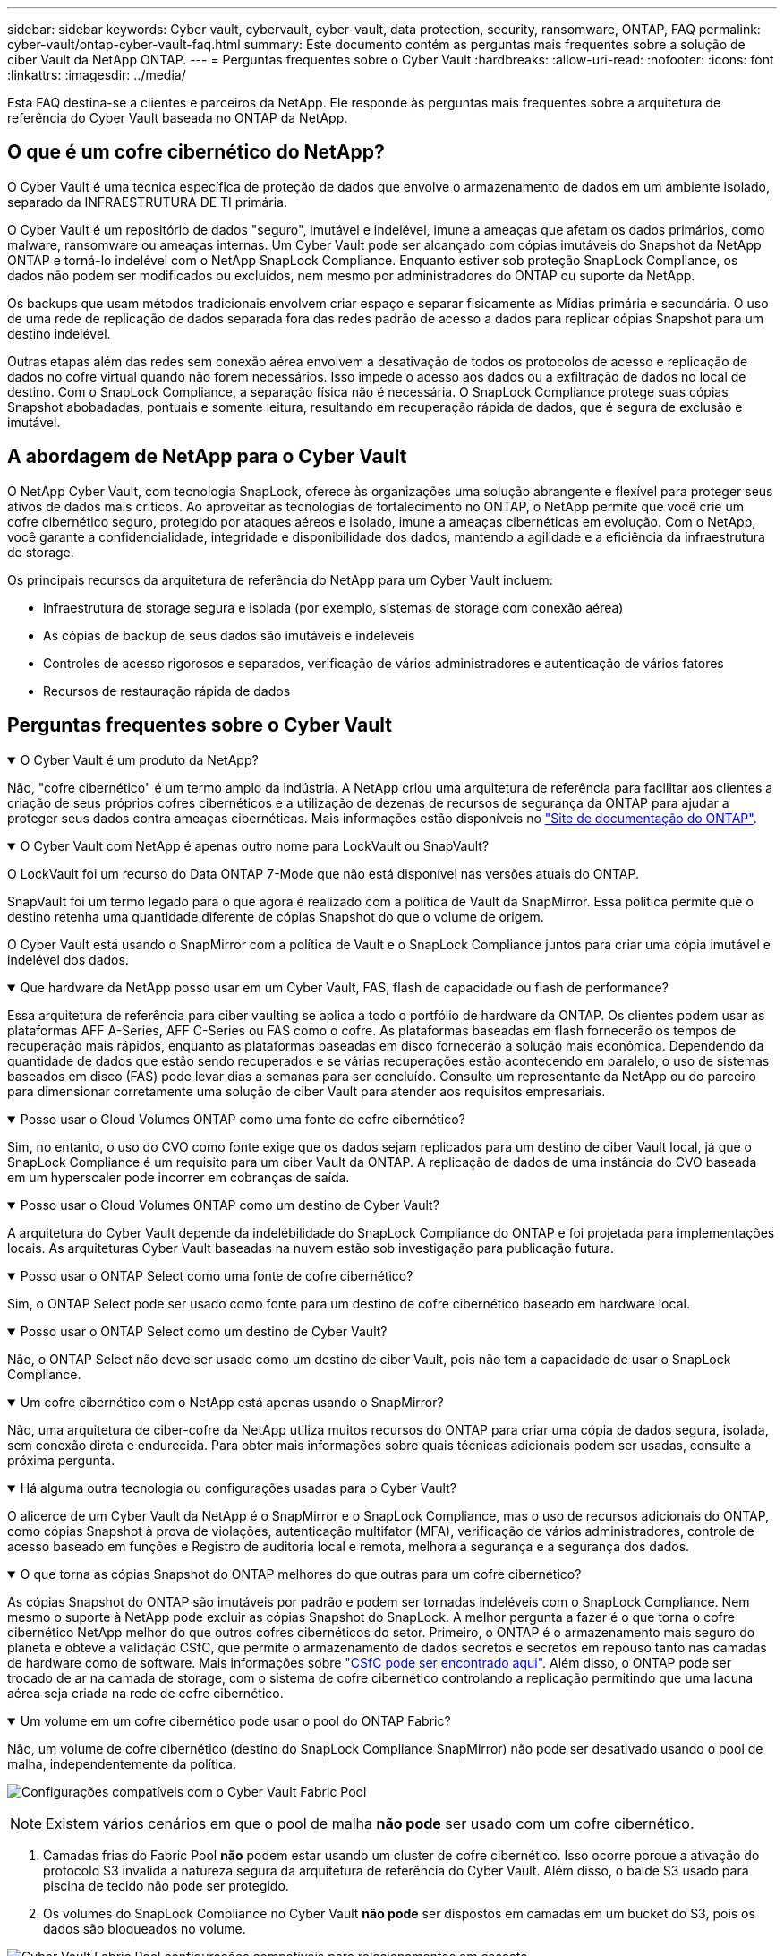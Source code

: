 ---
sidebar: sidebar 
keywords: Cyber vault, cybervault, cyber-vault, data protection, security, ransomware, ONTAP, FAQ 
permalink: cyber-vault/ontap-cyber-vault-faq.html 
summary: Este documento contém as perguntas mais frequentes sobre a solução de ciber Vault da NetApp ONTAP. 
---
= Perguntas frequentes sobre o Cyber Vault
:hardbreaks:
:allow-uri-read: 
:nofooter: 
:icons: font
:linkattrs: 
:imagesdir: ../media/


[role="lead"]
Esta FAQ destina-se a clientes e parceiros da NetApp. Ele responde às perguntas mais frequentes sobre a arquitetura de referência do Cyber Vault baseada no ONTAP da NetApp.



== O que é um cofre cibernético do NetApp?

O Cyber Vault é uma técnica específica de proteção de dados que envolve o armazenamento de dados em um ambiente isolado, separado da INFRAESTRUTURA DE TI primária.

O Cyber Vault é um repositório de dados "seguro", imutável e indelével, imune a ameaças que afetam os dados primários, como malware, ransomware ou ameaças internas. Um Cyber Vault pode ser alcançado com cópias imutáveis do Snapshot da NetApp ONTAP e torná-lo indelével com o NetApp SnapLock Compliance. Enquanto estiver sob proteção SnapLock Compliance, os dados não podem ser modificados ou excluídos, nem mesmo por administradores do ONTAP ou suporte da NetApp.

Os backups que usam métodos tradicionais envolvem criar espaço e separar fisicamente as Mídias primária e secundária. O uso de uma rede de replicação de dados separada fora das redes padrão de acesso a dados para replicar cópias Snapshot para um destino indelével.

Outras etapas além das redes sem conexão aérea envolvem a desativação de todos os protocolos de acesso e replicação de dados no cofre virtual quando não forem necessários. Isso impede o acesso aos dados ou a exfiltração de dados no local de destino. Com o SnapLock Compliance, a separação física não é necessária. O SnapLock Compliance protege suas cópias Snapshot abobadadas, pontuais e somente leitura, resultando em recuperação rápida de dados, que é segura de exclusão e imutável.



== A abordagem de NetApp para o Cyber Vault

O NetApp Cyber Vault, com tecnologia SnapLock, oferece às organizações uma solução abrangente e flexível para proteger seus ativos de dados mais críticos. Ao aproveitar as tecnologias de fortalecimento no ONTAP, o NetApp permite que você crie um cofre cibernético seguro, protegido por ataques aéreos e isolado, imune a ameaças cibernéticas em evolução. Com o NetApp, você garante a confidencialidade, integridade e disponibilidade dos dados, mantendo a agilidade e a eficiência da infraestrutura de storage.

Os principais recursos da arquitetura de referência do NetApp para um Cyber Vault incluem:

* Infraestrutura de storage segura e isolada (por exemplo, sistemas de storage com conexão aérea)
* As cópias de backup de seus dados são imutáveis e indeléveis
* Controles de acesso rigorosos e separados, verificação de vários administradores e autenticação de vários fatores
* Recursos de restauração rápida de dados




== Perguntas frequentes sobre o Cyber Vault

.O Cyber Vault é um produto da NetApp?
[%collapsible%open]
====
Não, "cofre cibernético" é um termo amplo da indústria. A NetApp criou uma arquitetura de referência para facilitar aos clientes a criação de seus próprios cofres cibernéticos e a utilização de dezenas de recursos de segurança da ONTAP para ajudar a proteger seus dados contra ameaças cibernéticas. Mais informações estão disponíveis no link:https://docs.netapp.com/us-en/netapp-solutions/cyber-vault/ontap-cyber-vault-overview.html["Site de documentação do ONTAP"^].

====
.O Cyber Vault com NetApp é apenas outro nome para LockVault ou SnapVault?
[%collapsible%open]
====
O LockVault foi um recurso do Data ONTAP 7-Mode que não está disponível nas versões atuais do ONTAP.

SnapVault foi um termo legado para o que agora é realizado com a política de Vault da SnapMirror. Essa política permite que o destino retenha uma quantidade diferente de cópias Snapshot do que o volume de origem.

O Cyber Vault está usando o SnapMirror com a política de Vault e o SnapLock Compliance juntos para criar uma cópia imutável e indelével dos dados.

====
.Que hardware da NetApp posso usar em um Cyber Vault, FAS, flash de capacidade ou flash de performance?
[%collapsible%open]
====
Essa arquitetura de referência para ciber vaulting se aplica a todo o portfólio de hardware da ONTAP. Os clientes podem usar as plataformas AFF A-Series, AFF C-Series ou FAS como o cofre. As plataformas baseadas em flash fornecerão os tempos de recuperação mais rápidos, enquanto as plataformas baseadas em disco fornecerão a solução mais econômica. Dependendo da quantidade de dados que estão sendo recuperados e se várias recuperações estão acontecendo em paralelo, o uso de sistemas baseados em disco (FAS) pode levar dias a semanas para ser concluído. Consulte um representante da NetApp ou do parceiro para dimensionar corretamente uma solução de ciber Vault para atender aos requisitos empresariais.

====
.Posso usar o Cloud Volumes ONTAP como uma fonte de cofre cibernético?
[%collapsible%open]
====
Sim, no entanto, o uso do CVO como fonte exige que os dados sejam replicados para um destino de ciber Vault local, já que o SnapLock Compliance é um requisito para um ciber Vault da ONTAP. A replicação de dados de uma instância do CVO baseada em um hyperscaler pode incorrer em cobranças de saída.

====
.Posso usar o Cloud Volumes ONTAP como um destino de Cyber Vault?
[%collapsible%open]
====
A arquitetura do Cyber Vault depende da indelébilidade do SnapLock Compliance do ONTAP e foi projetada para implementações locais. As arquiteturas Cyber Vault baseadas na nuvem estão sob investigação para publicação futura.

====
.Posso usar o ONTAP Select como uma fonte de cofre cibernético?
[%collapsible%open]
====
Sim, o ONTAP Select pode ser usado como fonte para um destino de cofre cibernético baseado em hardware local.

====
.Posso usar o ONTAP Select como um destino de Cyber Vault?
[%collapsible%open]
====
Não, o ONTAP Select não deve ser usado como um destino de ciber Vault, pois não tem a capacidade de usar o SnapLock Compliance.

====
.Um cofre cibernético com o NetApp está apenas usando o SnapMirror?
[%collapsible%open]
====
Não, uma arquitetura de ciber-cofre da NetApp utiliza muitos recursos do ONTAP para criar uma cópia de dados segura, isolada, sem conexão direta e endurecida. Para obter mais informações sobre quais técnicas adicionais podem ser usadas, consulte a próxima pergunta.

====
.Há alguma outra tecnologia ou configurações usadas para o Cyber Vault?
[%collapsible%open]
====
O alicerce de um Cyber Vault da NetApp é o SnapMirror e o SnapLock Compliance, mas o uso de recursos adicionais do ONTAP, como cópias Snapshot à prova de violações, autenticação multifator (MFA), verificação de vários administradores, controle de acesso baseado em funções e Registro de auditoria local e remota, melhora a segurança e a segurança dos dados.

====
.O que torna as cópias Snapshot do ONTAP melhores do que outras para um cofre cibernético?
[%collapsible%open]
====
As cópias Snapshot do ONTAP são imutáveis por padrão e podem ser tornadas indeléveis com o SnapLock Compliance. Nem mesmo o suporte à NetApp pode excluir as cópias Snapshot do SnapLock. A melhor pergunta a fazer é o que torna o cofre cibernético NetApp melhor do que outros cofres cibernéticos do setor. Primeiro, o ONTAP é o armazenamento mais seguro do planeta e obteve a validação CSfC, que permite o armazenamento de dados secretos e secretos em repouso tanto nas camadas de hardware como de software. Mais informações sobre link:https://www.netapp.com/esg/trust-center/compliance/CSfC-Program/["CSfC pode ser encontrado aqui"^]. Além disso, o ONTAP pode ser trocado de ar na camada de storage, com o sistema de cofre cibernético controlando a replicação permitindo que uma lacuna aérea seja criada na rede de cofre cibernético.

====
.Um volume em um cofre cibernético pode usar o pool do ONTAP Fabric?
[%collapsible%open]
====
Não, um volume de cofre cibernético (destino do SnapLock Compliance SnapMirror) não pode ser desativado usando o pool de malha, independentemente da política.

image:ontap-cyber-vault-fabric-pool-configurations.png["Configurações compatíveis com o Cyber Vault Fabric Pool"]


NOTE: Existem vários cenários em que o pool de malha *não pode* ser usado com um cofre cibernético.

. Camadas frias do Fabric Pool *não* podem estar usando um cluster de cofre cibernético. Isso ocorre porque a ativação do protocolo S3 invalida a natureza segura da arquitetura de referência do Cyber Vault. Além disso, o balde S3 usado para piscina de tecido não pode ser protegido.
. Os volumes do SnapLock Compliance no Cyber Vault *não pode* ser dispostos em camadas em um bucket do S3, pois os dados são bloqueados no volume.


image:ontap-cyber-vault-fabric-pool-configurations-p-s-cv.png["Cyber Vault Fabric Pool configurações compatíveis para relacionamentos em cascata"]

====
.O ONTAP S3 Worm está disponível em um cofre cibernético?
[%collapsible%open]
====
Não, o S3 é um protocolo de acesso a dados que invalida a natureza segura da arquitetura de referência.

====
.O NetApp Cyber Vault é executado em uma personalidade ou perfil diferente do ONTAP?
[%collapsible%open]
====
Não, é uma arquitetura de referência. Os clientes podem usar o link:ontap-create-cyber-vault-task.html["arquitetura de referência"] e criar um cofre cibernético ou usar o link:ontap-cyber-vault-powershell-overview.html["Scripts do PowerShell para criar, endurecer e validar"]cofre cibernético.

====
.Posso ativar protocolos de dados como NFS, SMB e S3 em um Cyber Vault?
[%collapsible%open]
====
Por padrão, os protocolos de dados devem ser desativados no cofre cibernético para torná-lo seguro. No entanto, os protocolos de dados podem ser ativados no cofre cibernético para acessar dados para recuperação ou quando necessário. Isso deve ser feito em uma base temporária e desativado após a conclusão da recuperação.

====
.Você pode converter um ambiente SnapVault existente em um cofre cibernético ou precisa reseed tudo?
[%collapsible%open]
====
Sim. Pode-se pegar um sistema que é um destino SnapMirror (com política de Vault), desativar os protocolos de dados, endurecer o sistema de acordo com o link:https://docs.netapp.com/us-en/ontap/ontap-security-hardening/security-hardening-overview.html["Guia de endurecimento ONTAP"^], isolá-lo um local seguro e seguir os outros procedimentos na arquitetura de referência para torná-lo um cofre cibernético sem ter que semear novamente o destino.

====
*Tem perguntas adicionais?* Por favor, envie um e-mail para NetApp.com[ng-Cyber-Vault em NetApp.com], perguntas sobre o Cyber Vault, eu gostaria de saber mais sobre: ] Com suas perguntas! Nós responderemos e adicionaremos suas perguntas ao FAQ.
